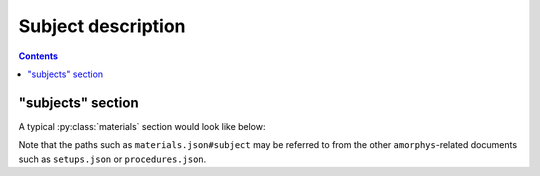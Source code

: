 Subject description
===================

.. contents:: Contents
    :local:

"subjects" section
-------------------

A typical :py:class:`materials` section would look like below:

.. code-block:: JavaScript
    :caption: in: "materials.json"

    {
        "$schema": "https://.../amorphis.json#subject",

        "participant": {
            "type": "Participant",
            "description": "the participant to our foraging-behavior experiments",

            "implants": {
                "probe": {
                    "type": "Device",
                    ...
                }
            }
            ...
        }
    }

Note that the paths such as ``materials.json#subject`` may be referred to from
the other ``amorphys``-related documents such as ``setups.json`` or ``procedures.json``.


.. py:class:: subjects

    The "subjects" section is a subclass of :py:class:`section`.
    It is a mapping from names to :py:class:`Subject` entities indicating
    what type of subjects are used in this study.

    You can fill in the fields that are common across all subjects used here.
    For the fields that can vary between subjects, you can use
    :doc:`variable-type objects <../core/variable>` instead.

    .. py:attribute:: $description

        a recommended ``string`` field inherited from the :py:class:`section` class.
